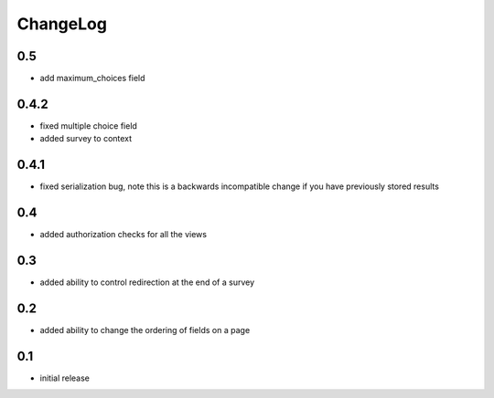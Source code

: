 .. _changelog:

ChangeLog
=========

0.5
---

- add maximum_choices field
0.4.2
-----

- fixed multiple choice field
- added survey to context

0.4.1
-----

- fixed serialization bug, note this is a backwards incompatible change
  if you have previously stored results

0.4
---

- added authorization checks for all the views


0.3
---

- added ability to control redirection at the end of a survey


0.2
---

- added ability to change the ordering of fields on a page


0.1
---

- initial release
